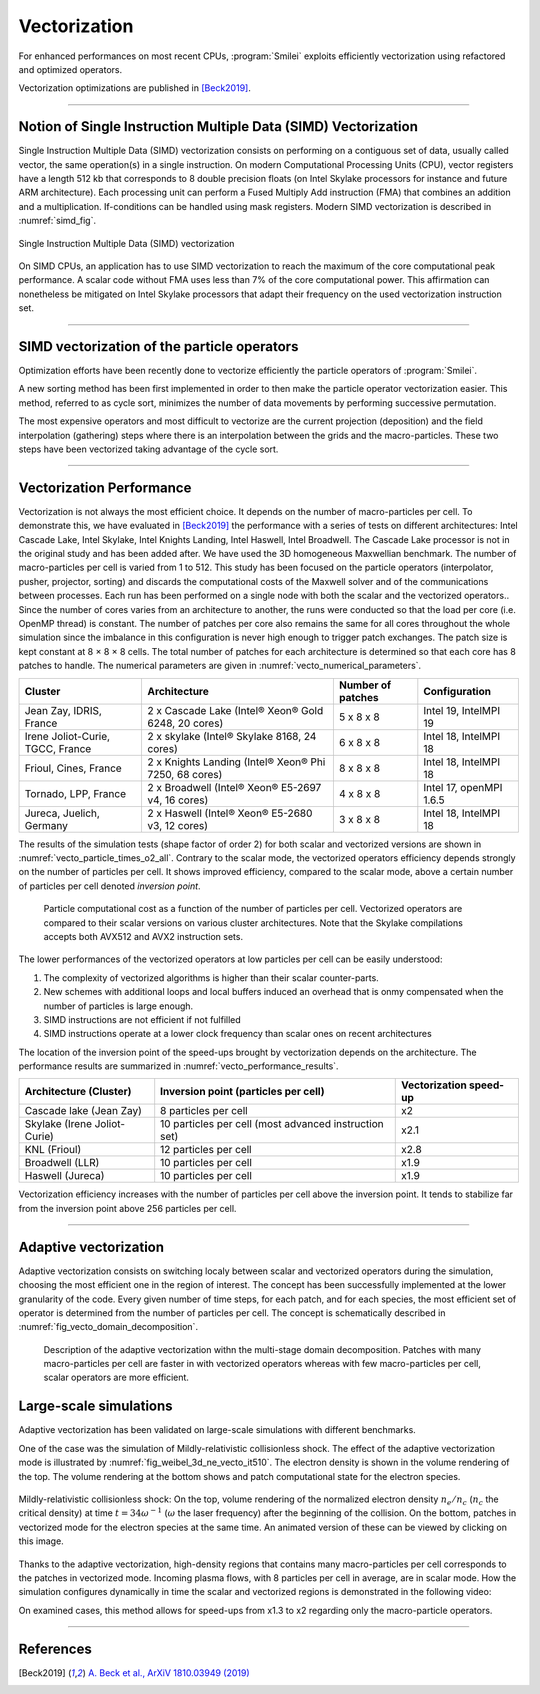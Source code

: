 Vectorization
----------------------

For enhanced performances on most recent CPUs, :program:`Smilei` exploits
efficiently vectorization using refactored and optimized operators.

Vectorization optimizations are published in [Beck2019]_.

----

Notion of Single Instruction Multiple Data (SIMD) Vectorization
^^^^^^^^^^^^^^^^^^^^^^^^^^^^^^^^^^^^^^^^^^^^^^^^^^^^^^^^^^^^^^^

Single Instruction Multiple Data (SIMD) vectorization consists on performing on
a contiguous set of data, usually called vector, the same operation(s)
in a single instruction.
On modern Computational Processing Units (CPU), vector registers have a length 512 kb
that corresponds to 8 double precision floats (on Intel Skylake processors for
instance and future ARM architecture).
Each processing unit can perform a Fused Multiply Add instruction (FMA) that
combines an addition and a multiplication.
If-conditions can be handled using mask registers.
Modern SIMD vectorization is described in :numref:`simd_fig`.

.. _simd_fig:

.. figure:: _static/SIMD.png
    :width: 90%
    :align: center

    Single Instruction Multiple Data (SIMD) vectorization

On SIMD CPUs, an application has to use SIMD vectorization to reach the maximum
of the core computational peak performance. A scalar code without FMA
uses less than 7% of the core computational power.
This affirmation can nonetheless be mitigated on Intel Skylake processors that
adapt their frequency on the used vectorization instruction set.

----

SIMD vectorization of the particle operators
^^^^^^^^^^^^^^^^^^^^^^^^^^^^^^^^^^^^^^^^^^^^^^^^^^

Optimization efforts have been recently done to vectorize efficiently the
particle operators of :program:`Smilei`.

A new sorting method has been first implemented in order to then make
the particle operator vectorization easier.
This method, referred to as cycle sort, minimizes the number of data movements
by performing successive permutation.

The most expensive operators and most difficult to vectorize are the current projection
(deposition) and the field interpolation (gathering) steps where
there is an interpolation between the grids and the macro-particles.
These two steps have been vectorized taking advantage of the cycle sort.

----

Vectorization Performance
^^^^^^^^^^^^^^^^^^^^^^^^^^^^^^^^^^^^^^^^^^^^^^^^^^

Vectorization is not always the most efficient choice.
It depends on the number of macro-particles per cell.
To demonstrate this, we have evaluated in [Beck2019]_ the performance with a series of tests on different architectures: Intel Cascade
Lake, Intel Skylake, Intel Knights Landing, Intel Haswell, Intel Broadwell.
The Cascade Lake processor is not in the original study and has been added after.
We have used the 3D homogeneous Maxwellian benchmark.
The number of macro-particles per cell is varied from 1 to 512.
This study has been focused on the particle operators (interpolator, pusher, projector, sorting) and discards the
computational costs of the Maxwell solver and of the communications between processes.
Each run has been performed on a single node with both the scalar and the vectorized operators..
Since the number of cores varies from an architecture
to another, the runs were conducted so that the load per core
(i.e. OpenMP thread) is constant.
The number of patches per core also remains the same for all cores throughout the whole simulation since the imbalance
in this configuration is never high enough to trigger patch exchanges.
The patch size is kept constant at 8 × 8 × 8 cells.
The total number of patches for each architecture is determined so that each core has 8 patches to handle.
The numerical parameters are given in :numref:`vecto_numerical_parameters`.

.. _vecto_numerical_parameters:

+-------------------------------------+-------------------------------------------------------+-------------------+---------------------------+
| Cluster                             | Architecture                                          | Number of patches | Configuration             |
+=====================================+=======================================================+===================+===========================+
| Jean Zay, IDRIS, France             | 2 x Cascade Lake (Intel® Xeon® Gold 6248, 20 cores)   | 5 x 8 x 8         | Intel 19, IntelMPI 19     |
+-------------------------------------+-------------------------------------------------------+-------------------+---------------------------+
| Irene Joliot-Curie, TGCC, France    | 2 x skylake (Intel® Skylake 8168, 24 cores)           | 6 x 8 x 8         | Intel 18, IntelMPI 18     |
+-------------------------------------+-------------------------------------------------------+-------------------+---------------------------+
| Frioul, Cines, France               | 2 x Knights Landing (Intel® Xeon® Phi 7250, 68 cores) | 8 x 8 x 8         | Intel 18, IntelMPI 18     |
+-------------------------------------+-------------------------------------------------------+-------------------+---------------------------+
| Tornado, LPP, France                | 2 x Broadwell (Intel® Xeon® E5-2697 v4, 16 cores)     | 4 x 8 x 8         | Intel 17, openMPI 1.6.5   |
+-------------------------------------+-------------------------------------------------------+-------------------+---------------------------+
| Jureca, Juelich, Germany            | 2 x Haswell (Intel® Xeon® E5-2680 v3, 12 cores)       | 3 x 8 x 8         | Intel 18, IntelMPI 18     |
+-------------------------------------+-------------------------------------------------------+-------------------+---------------------------+

The results of the simulation tests (shape factor of order 2) for both scalar and vectorized versions are
shown in :numref:`vecto_particle_times_o2_all`.
Contrary to the scalar mode, the vectorized operators efficiency depends strongly on the number of particles per cell.
It shows improved efficiency, compared to the scalar mode, above a certain number of particles per cell denoted *inversion point*.

.. _vecto_particle_times_o2_all:

.. figure:: _static/vecto_particle_times_o2_all.png
  :width: 100%

  Particle computational cost as a function of the number of particles per cell. Vectorized
  operators are compared to their scalar versions on various cluster
  architectures. Note that the Skylake compilations accepts both AVX512 and AVX2
  instruction sets.

The lower performances of the vectorized operators at low particles per cell can be easily understood:

1. The complexity of vectorized algorithms is higher than their scalar counter-parts.
#. New schemes with additional loops and local buffers induced an overhead that is onmy compensated when the number of particles is large enough.
#. SIMD instructions are not efficient if not fulfilled
#. SIMD instructions operate at a lower clock frequency than scalar ones on recent architectures

The location of the inversion point of the speed-ups brought by vectorization depends on the architecture.
The performance results are summarized in :numref:`vecto_performance_results`.

.. _vecto_performance_results:

+-------------------------------------+-------------------------------------------------------+------------------------+
| Architecture (Cluster)              | Inversion point (particles per cell)                  | Vectorization speed-up |
+=====================================+=======================================================+========================+
| Cascade lake (Jean Zay)             | 8 particles per cell                                  | x2                     |
+-------------------------------------+-------------------------------------------------------+------------------------+
| Skylake (Irene Joliot-Curie)        | 10 particles per cell (most advanced instruction set) | x2.1                   |
+-------------------------------------+-------------------------------------------------------+------------------------+
| KNL (Frioul)                        | 12 particles per cell                                 | x2.8                   |
+-------------------------------------+-------------------------------------------------------+------------------------+
| Broadwell (LLR)                     | 10 particles per cell                                 | x1.9                   |
+-------------------------------------+-------------------------------------------------------+------------------------+
| Haswell (Jureca)                    | 10 particles per cell                                 | x1.9                   |
+-------------------------------------+-------------------------------------------------------+------------------------+

Vectorization efficiency increases with the number of particles per cell above the inversion point.
It tends to stabilize far from the inversion point above 256 particles per cell.


----

Adaptive vectorization
^^^^^^^^^^^^^^^^^^^^^^^^

Adaptive vectorization consists on switching localy between scalar and
vectorized operators during the simulation, choosing the most efficient one
in the region of interest.
The concept has been successfully implemented at the lower granularity of the code.
Every given number of time steps, for each
patch, and for each species, the most efficient set of operator is determined
from the number of particles per cell.
The concept is schematically described in :numref:`fig_vecto_domain_decomposition`.

.. _fig_vecto_domain_decomposition:

.. figure:: _static/vecto_domain_decomposition.png
  :width: 100%

  Description of the adaptive vectorization withn the multi-stage domain decomposition.
  Patches with many macro-particles per cell are faster in with vectorized operators whereas with few macro-particles per cell, scalar operators are more efficient.


Large-scale simulations
^^^^^^^^^^^^^^^^^^^^^^^^

Adaptive vectorization has been validated on large-scale simulations with
different benchmarks.

One of the case was the simulation of Mildly-relativistic collisionless shock.
The effect of the adaptive vectorization mode is illustrated by :numref:`fig_weibel_3d_ne_vecto_it510`.
The electron density is shown in the volume rendering of the top.
The volume rendering at the bottom shows and patch computational state for the electron species.

.. _fig_weibel_3d_ne_vecto_it510:

.. figure:: _static/Weibel_3d_ne_vecto_it510.jpg
    :width: 90%
    :align: center
    :target: https://youtu.be/-ENUekyE_A4

    Mildly-relativistic collisionless shock: On the top, volume rendering of the normalized
    electron density :math:`n_e /n_c` (:math:`n_c` the critical density) at
    time :math:`t = 34 \omega^{-1}` (:math:`\omega` the laser frequency) after the beginning of the collision.
    On the bottom, patches in vectorized
    mode for the electron species at the same time.
    An animated version of these can be viewed by clicking on this image.


Thanks to the adaptive vectorization, high-density regions that contains many macro-particles per cell corresponds to the patches in vectorized mode.
Incoming plasma flows, with 8 particles per cell in average, are in scalar mode.
How the simulation configures dynamically in time the scalar and vectorized regions is demonstrated in the following video:

.. _video_weibel_3d_ne_vecto_it510:

.. raw:: html

  <video style="display:block; margin: 0 auto; width: 100%;" controls src="http://www.maisondelasimulation.fr/projects/Smilei/uploads/videos/weibel_interp.mp4" width="100%">
  </video>

On examined cases, this method allows for speed-ups from x1.3 to x2 regarding only
the macro-particle operators.

----

References
^^^^^^^^^^

.. [Beck2019] `A. Beck et al., ArXiV 1810.03949 (2019) <https://arxiv.org/abs/1810.03949>`_
